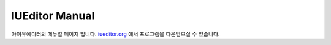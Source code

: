 .. _iueditor.org: http://iueditor.org

***************
IUEditor Manual
***************

아이유에디터의 메뉴얼 페이지 입니다.
iueditor.org_ 에서 프로그램을 다운받으실 수 있습니다.
